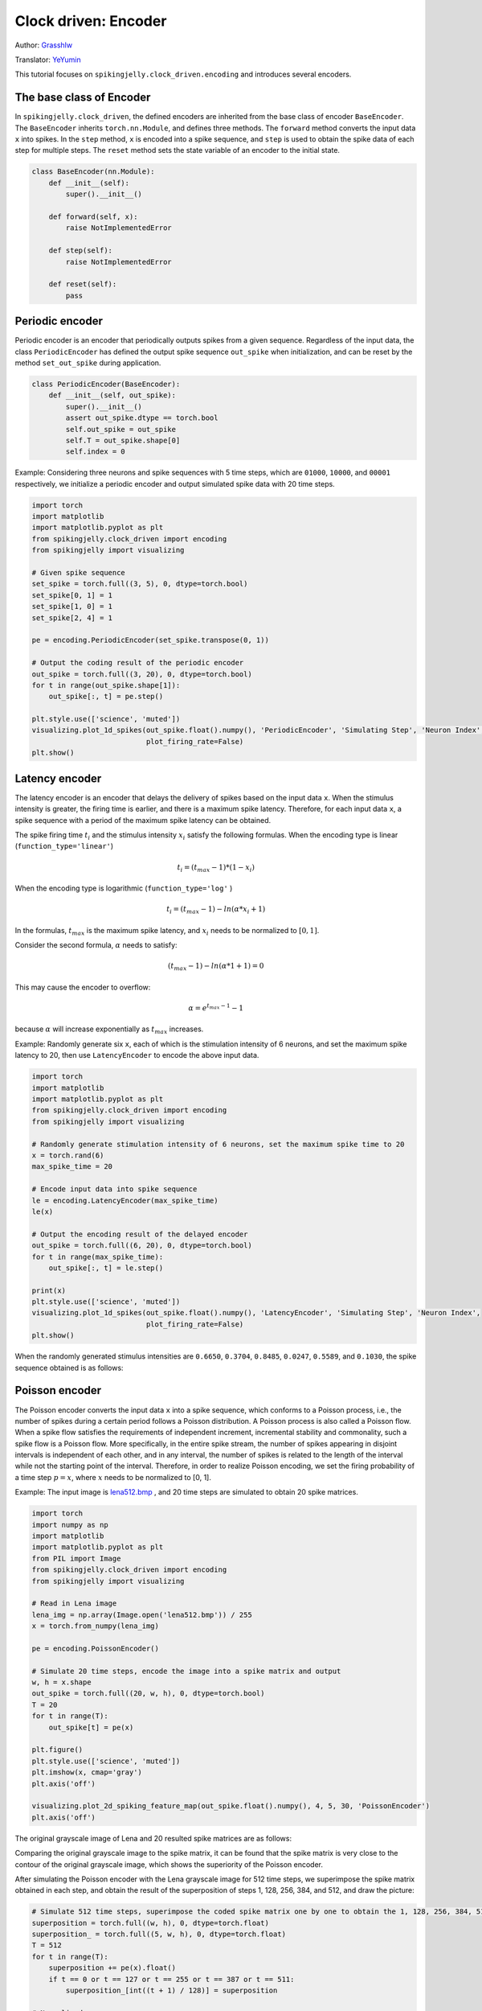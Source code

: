 Clock driven: Encoder
=======================================
Author: `Grasshlw <https://github.com/Grasshlw>`_

Translator: `YeYumin <https://github.com/YEYUMIN>`_

This tutorial focuses on ``spikingjelly.clock_driven.encoding`` and introduces several encoders.

The base class of Encoder
----------------------------------------

In ``spikingjelly.clock_driven``, the defined encoders are inherited from the base class of encoder ``BaseEncoder``.
The  ``BaseEncoder`` inherits ``torch.nn.Module``, and defines three methods.
The ``forward`` method converts the input data ``x`` into spikes.
In the ``step`` method, ``x`` is encoded into a spike sequence, and ``step``  is used to obtain the spike data of each step for multiple steps.
The ``reset`` method sets the state variable of an encoder to the initial state.

.. code-block:: python

    class BaseEncoder(nn.Module):
        def __init__(self):
            super().__init__()

        def forward(self, x):
            raise NotImplementedError

        def step(self):
            raise NotImplementedError

        def reset(self):
            pass

Periodic encoder
-----------------

Periodic encoder is an encoder that periodically outputs spikes from a given sequence. Regardless of the input data, the
class ``PeriodicEncoder`` has defined the output spike sequence ``out_spike`` when initialization, and can be reset by
the method ``set_out_spike`` during application.

.. code-block:: python

    class PeriodicEncoder(BaseEncoder):
        def __init__(self, out_spike):
            super().__init__()
            assert out_spike.dtype == torch.bool
            self.out_spike = out_spike
            self.T = out_spike.shape[0]
            self.index = 0

Example: Considering three neurons and spike sequences with 5 time steps, which are ``01000``, ``10000``, and ``00001`` respectively,
we initialize a periodic encoder and output simulated spike data with 20 time steps.

.. code-block:: python

    import torch
    import matplotlib
    import matplotlib.pyplot as plt
    from spikingjelly.clock_driven import encoding
    from spikingjelly import visualizing

    # Given spike sequence
    set_spike = torch.full((3, 5), 0, dtype=torch.bool)
    set_spike[0, 1] = 1
    set_spike[1, 0] = 1
    set_spike[2, 4] = 1

    pe = encoding.PeriodicEncoder(set_spike.transpose(0, 1))

    # Output the coding result of the periodic encoder
    out_spike = torch.full((3, 20), 0, dtype=torch.bool)
    for t in range(out_spike.shape[1]):
        out_spike[:, t] = pe.step()

    plt.style.use(['science', 'muted'])
    visualizing.plot_1d_spikes(out_spike.float().numpy(), 'PeriodicEncoder', 'Simulating Step', 'Neuron Index',
                               plot_firing_rate=False)
    plt.show()

.. image:: ../_static/tutorials/clock_driven/2_encoding/1.*
    :width: 100%

Latency encoder
-------------------

The latency encoder is an encoder that delays the delivery of spikes based on the input data ``x``. When the stimulus
intensity is greater, the firing time is earlier, and there is a maximum spike latency.
Therefore, for each input data ``x``, a spike sequence with a period of the maximum spike latency can be
obtained.

The spike firing time :math:`t_i` and the stimulus intensity :math:`x_i` satisfy the following formulas. When the encoding type is
linear (``function_type='linear'``)

.. math::
    t_i = (t_{max} - 1) * (1 - x_i)

When the encoding type is logarithmic (``function_type='log'`` )

.. math::
    t_i = (t_{max} - 1) - ln(\alpha * x_i + 1)

In the formulas, :math:`t_{max}` is the maximum spike latency, and :math:`x_i` needs to be normalized to :math:`[0, 1]`.

Consider the second formula, :math:`\alpha` needs to satisfy:

.. math::
    (t_{max} - 1) - ln(\alpha * 1 + 1) = 0

This may cause the encoder to overflow:

.. math::
    \alpha = e^{t_{max} - 1} - 1

because :math:`\alpha` will increase exponentially as :math:`t_{max}` increases.

Example: Randomly generate six ``x``, each of which is the stimulation intensity of 6 neurons, and set the maximum spike
latency to 20, then use ``LatencyEncoder`` to encode the above input data.

.. code-block:: python

    import torch
    import matplotlib
    import matplotlib.pyplot as plt
    from spikingjelly.clock_driven import encoding
    from spikingjelly import visualizing

    # Randomly generate stimulation intensity of 6 neurons, set the maximum spike time to 20
    x = torch.rand(6)
    max_spike_time = 20

    # Encode input data into spike sequence
    le = encoding.LatencyEncoder(max_spike_time)
    le(x)

    # Output the encoding result of the delayed encoder
    out_spike = torch.full((6, 20), 0, dtype=torch.bool)
    for t in range(max_spike_time):
        out_spike[:, t] = le.step()

    print(x)
    plt.style.use(['science', 'muted'])
    visualizing.plot_1d_spikes(out_spike.float().numpy(), 'LatencyEncoder', 'Simulating Step', 'Neuron Index',
                               plot_firing_rate=False)
    plt.show()

When the randomly generated stimulus intensities are ``0.6650``, ``0.3704``, ``0.8485``, ``0.0247``, ``0.5589``, and ``0.1030``, the spike
sequence obtained is as follows:

.. image:: ../_static/tutorials/clock_driven/2_encoding/2.*
    :width: 100%

Poisson encoder
-----------------
The Poisson encoder converts the input data ``x`` into a spike sequence, which conforms to a Poisson process,
i.e., the number of spikes during a certain period follows a Poisson distribution.
A Poisson process is also called a Poisson flow. When a spike flow satisfies the requirements of independent increment,
incremental stability and commonality, such a spike flow is a Poisson flow. More specifically, in the entire spike
stream, the number of spikes appearing in disjoint intervals is independent of each other, and in any interval,
the number of spikes is related to the length of the interval while not the starting point of the interval.
Therefore, in order to realize Poisson encoding, we set the firing probability of a
time step :math:`p=x`, where :math:`x` needs to be normalized to [0, 1].

Example: The input image is `lena512.bmp <https://www.ece.rice.edu/~wakin/images/lena512.bmp>`_ , and 20 time
steps are simulated to obtain 20 spike matrices.

.. code-block:: python

    import torch
    import numpy as np
    import matplotlib
    import matplotlib.pyplot as plt
    from PIL import Image
    from spikingjelly.clock_driven import encoding
    from spikingjelly import visualizing

    # Read in Lena image
    lena_img = np.array(Image.open('lena512.bmp')) / 255
    x = torch.from_numpy(lena_img)

    pe = encoding.PoissonEncoder()

    # Simulate 20 time steps, encode the image into a spike matrix and output
    w, h = x.shape
    out_spike = torch.full((20, w, h), 0, dtype=torch.bool)
    T = 20
    for t in range(T):
        out_spike[t] = pe(x)

    plt.figure()
    plt.style.use(['science', 'muted'])
    plt.imshow(x, cmap='gray')
    plt.axis('off')

    visualizing.plot_2d_spiking_feature_map(out_spike.float().numpy(), 4, 5, 30, 'PoissonEncoder')
    plt.axis('off')

The original grayscale image of Lena and 20 resulted spike matrices are as follows:

.. image:: ../_static/tutorials/clock_driven/2_encoding/3.*
    :width: 100%

.. image:: ../_static/tutorials/clock_driven/2_encoding/4.*
    :width: 100%

Comparing the original grayscale image to the spike matrix, it can be found that the spike matrix is
very close to the contour of the original grayscale image, which shows the superiority of the
Poisson encoder.

After simulating the Poisson encoder with the Lena grayscale image for 512 time steps, we superimpose the spike matrix obtained
in each step, and obtain the result of the superposition of steps 1, 128, 256, 384, and 512, and draw the picture:

.. code-block:: python

    # Simulate 512 time steps, superimpose the coded spike matrix one by one to obtain the 1, 128, 256, 384, 512th superposition results and output
    superposition = torch.full((w, h), 0, dtype=torch.float)
    superposition_ = torch.full((5, w, h), 0, dtype=torch.float)
    T = 512
    for t in range(T):
        superposition += pe(x).float()
        if t == 0 or t == 127 or t == 255 or t == 387 or t == 511:
            superposition_[int((t + 1) / 128)] = superposition

    # Normalized
    for i in range(5):
        min_ = superposition_[i].min()
        max_ = superposition_[i].max()
        superposition_[i] = (superposition_[i] - min_) / (max_ - min_)

    # plot
    visualizing.plot_2d_spiking_feature_map(superposition_.numpy(), 1, 5, 30, 'PoissonEncoder')
    plt.axis('off')

    plt.show()

The superimposed images are as follows:

.. image:: ../_static/tutorials/clock_driven/2_encoding/5.*
    :width: 100%

It can be seen that when the simulation is sufficiently long, the original image can almost be reconstructed with the
superimposed images composed of spikes obtained by the Poisson encoder.

Gaussian tuning curve encoder
------------------------------------

For input data with ``M`` features, the Gaussian tuning curve encoder uses ``tuning_curve_num`` neurons
to encode each feature of the input data, and encodes each feature as the firing time of
these ``tuning_curve_num`` neurons.
Therefore, the encoder has ``M`` × ``tuning_curve_num`` neurons to work properly.

For feature :math:`X^i`, the value range is :math:`X^i_{min}<=X^i<=X^i_{max}`. According to the maximum and minimum features,
the mean and standard deviation of Gaussian curve :math:`G_i^j` can be calculated as follows:

.. math::
    \mu^i_j = x^i_{min} + \frac{2j-3}{2} \frac{x^i_{max} - x^i_{min}}{m - 2},
    \sigma^i_j = \frac{1}{\beta} \frac{x^i_{max} - x^i_{min}}{m - 2}

where :math:`\beta` is usually :math:`1.5`.
For one feature, all ``tuning_curve_num`` Gaussian curves have the same shape, while the axes of symmetry are different.

After the Gaussian curve is generated, the output of the Gaussian function corresponding to each input is calculated, and
these outputs are linearly converted into firing timestamps between ``[0, max_spike_time - 1]``.
In addition, the spikes fired at the last moment are ignored as they never happen.

According to the above steps, the encoding of the input data is completed.

Interval encoder
-------------------

The interval encoder is an encoder that emits a spike every ``T`` time steps. The encoder is relatively simple and
will not be detailed here.
